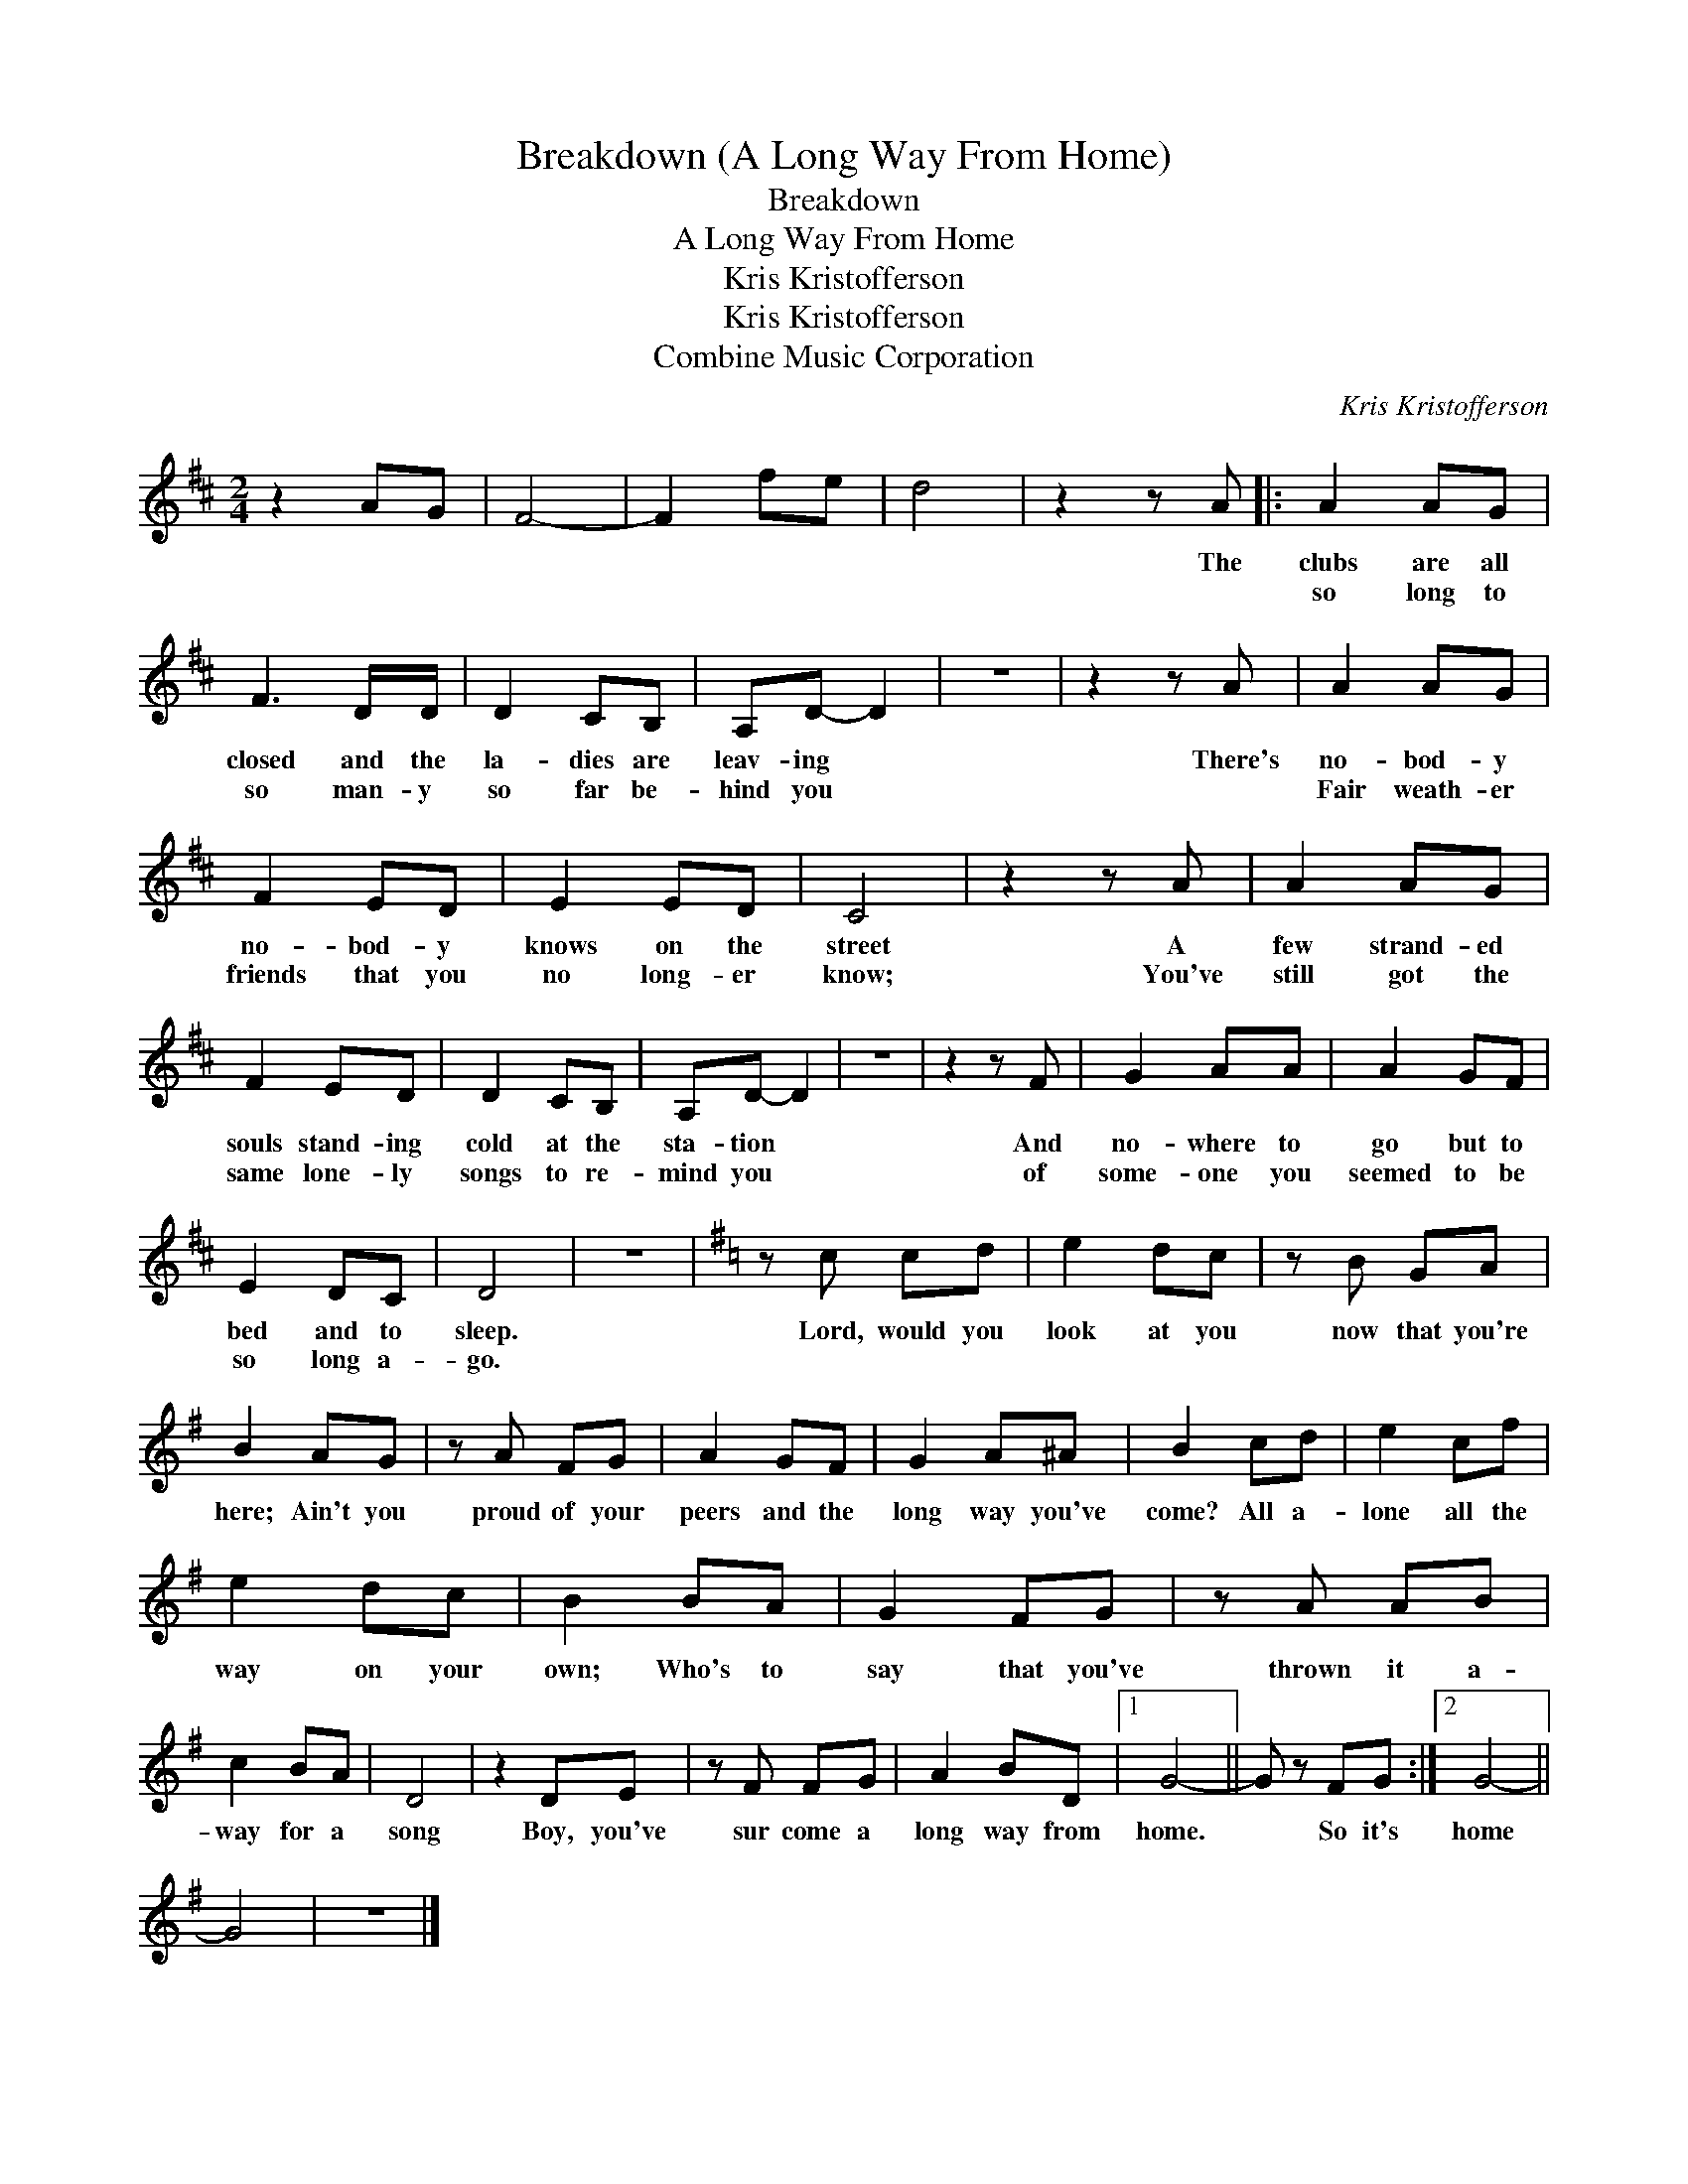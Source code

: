 X:1
T:Breakdown (A Long Way From Home)
T:Breakdown
T:A Long Way From Home
T:Kris Kristofferson
T:Kris Kristofferson
T:Combine Music Corporation
C:Kris Kristofferson
Z:All Rights Reserved
L:1/8
M:2/4
K:D
V:1 treble 
%%MIDI program 40
V:1
 z2 AG | F4- | F2 fe | d4 | z2 z A |: A2 AG | F3 D/D/ | D2 CB, | A,D- D2 | z4 | z2 z A | A2 AG | %12
w: ||||The|clubs are all|closed and the|la- dies are|leav- ing *||There's|no- bod- y|
w: |||||so long to|so man- y|so far be-|hind you *|||Fair weath- er|
 F2 ED | E2 ED | C4 | z2 z A | A2 AG | F2 ED | D2 CB, | A,D- D2 | z4 | z2 z F | G2 AA | A2 GF | %24
w: no- bod- y|knows on the|street|A|few strand- ed|souls stand- ing|cold at the|sta- tion *||And|no- where to|go but to|
w: friends that you|no long- er|know;|You've|still got the|same lone- ly|songs to re-|mind you *||of|some- one you|seemed to be|
 E2 DC | D4 | z4 |[K:G] z c cd | e2 dc | z B GA | B2 AG | z A FG | A2 GF | G2 A^A | B2 cd | e2 cf | %36
w: bed and to|sleep.||Lord, would you|look at you|now that you're|here; Ain't you|proud of your|peers and the|long way you've|come? All a-|lone all the|
w: so long a-|go.|||||||||||
 e2 dc | B2 BA | G2 FG | z A AB | c2 BA | D4 | z2 DE | z F FG | A2 BD |1 G4- || G z FG :|2 G4- || %48
w: way on your|own; Who's to|say that you've|thrown it a-|way for a|song|Boy, you've|sur come a|long way from|home.|* So it's|home|
w: ||||||||||||
 G4 | z4 |] %50
w: ||
w: ||

